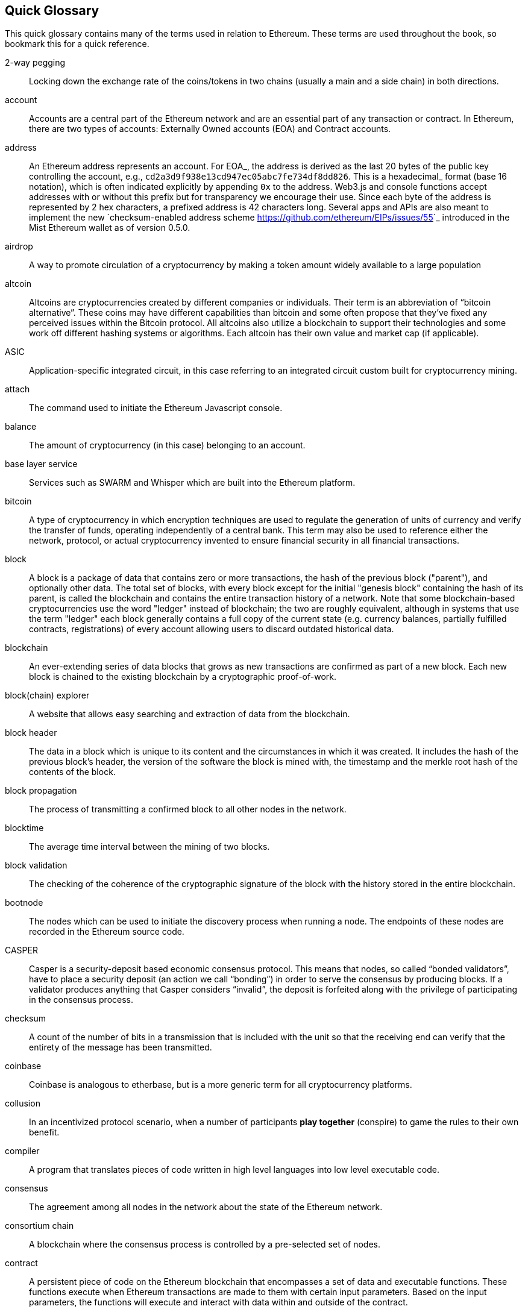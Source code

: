 [preface]
== Quick Glossary

This quick glossary contains many of the terms used in relation to Ethereum. These terms are used throughout the book, so bookmark this for a quick reference.

2-way pegging::
    Locking down the exchange rate of the coins/tokens in two chains (usually a main and a side chain) in both directions.

account::
    Accounts are a central part of the Ethereum network and are an essential part of any transaction or contract. In Ethereum, there are two types of accounts: Externally Owned accounts (EOA) and Contract accounts.

address::
    An Ethereum address represents an account. For EOA_, the address is derived as the last 20 bytes of the public key controlling the account, e.g., ``cd2a3d9f938e13cd947ec05abc7fe734df8dd826``. This is a hexadecimal_ format (base 16 notation), which is often indicated explicitly by appending ``0x`` to the address. Web3.js and console functions accept addresses with or  without this prefix but for transparency we encourage their use. Since each byte of the address is represented by 2 hex characters, a prefixed address is  42 characters long. Several apps and APIs are also meant to implement the new `checksum-enabled address scheme <https://github.com/ethereum/EIPs/issues/55>`_  introduced in the Mist Ethereum wallet as of version 0.5.0.

airdrop::
    A way to promote circulation of a cryptocurrency by making a token amount widely available to a large population

altcoin::
    Altcoins are cryptocurrencies created by different companies or individuals. Their term is an abbreviation of “bitcoin alternative”. These coins may have different capabilities than bitcoin and some often propose that they’ve fixed any perceived issues within the Bitcoin protocol. All altcoins also utilize a blockchain to support their technologies and some work off different hashing systems or algorithms. Each altcoin has their own value and market cap (if applicable).

ASIC::
   Application-specific integrated circuit, in this case referring to an integrated circuit custom built for cryptocurrency mining.

attach::
    The command used to initiate the Ethereum Javascript console.

balance::
    The amount of cryptocurrency (in this case) belonging to an account.

base layer service::
    Services such as SWARM and Whisper which are built into the Ethereum platform.

bitcoin::
    A type of cryptocurrency in which encryption techniques are used to regulate the generation of units of currency and verify the transfer of funds, operating independently of a central bank. This term may also be used to reference either the network, protocol, or actual cryptocurrency invented to ensure financial security in all financial transactions.

block::
    A block is a package of data that contains zero or more transactions, the hash of the previous block ("parent"), and optionally other data. The total set of blocks, with every block except for the initial "genesis block" containing the hash of its parent, is called the blockchain and contains the entire transaction history of a network. Note that some blockchain-based cryptocurrencies use the word "ledger" instead of blockchain; the two are roughly equivalent, although in systems that use the term "ledger" each block generally contains a full copy of the current state (e.g. currency balances, partially fulfilled contracts, registrations) of every account allowing users to discard outdated historical data.

blockchain::
    An ever-extending series of data blocks that grows as new transactions are confirmed as part of a new block. Each new block is chained to the existing blockchain by a cryptographic proof-of-work.

block(chain) explorer::
    A website that allows easy searching and extraction of data from the blockchain.

block header::
    The data in a block which is unique to its content and the circumstances in which it was created. It includes the hash of the previous block's header, the version of the software the block is mined with, the timestamp and the merkle root hash of the contents of the block.

block propagation::
    The process of transmitting a confirmed block to all other nodes in the network.

blocktime::
    The average time interval between the mining of two blocks.

block validation::
    The checking of the coherence of the cryptographic signature of the block with the history stored in the entire blockchain.

bootnode::
    The nodes which can be used to initiate the discovery process when running a node. The endpoints of these nodes are recorded in the Ethereum source code.

CASPER::
    Casper is a security-deposit based economic consensus protocol. This means that nodes, so called “bonded validators”, have to place a security deposit (an action we call “bonding”) in order to serve the consensus by producing blocks. If a validator produces anything that Casper considers “invalid”, the deposit is forfeited along with the privilege of participating in the consensus process.

checksum::
    A count of the number of bits in a transmission that is included with the unit so that the receiving end can verify that the entirety of the message has been transmitted.

coinbase::
    Coinbase is analogous to etherbase, but is a more generic term for all cryptocurrency platforms.

collusion::
    In an incentivized protocol scenario, when a number of participants *play together* (conspire) to game the rules to their own benefit.

compiler::
    A program that translates pieces of code written in high level languages into low level executable code.

consensus::
    The agreement among all nodes in the network about the state of the Ethereum network.

consortium chain::
    A blockchain where the consensus process is controlled by a pre-selected set of nodes.

contract::
    A persistent piece of code on the Ethereum blockchain that encompasses a set of data and executable functions. These functions execute when Ethereum transactions are made to them with certain input parameters. Based on the input parameters, the functions will execute and interact with data within and outside of the contract.

cryptoeconomics::
    The economics of cryptocurrencies.

crypto-fuel::
    Similar to 'gas', referring to the amount of cryptocurrency required to power a transaction.

daemon::
    A computer program that runs as a background process instead of in direct control by an interactive user.

dapp::
    Đapp
    Stands for "decentralized application". Some say it is pronounced Ethapp due to the use of the `uppercase eth letter Ð <gl:eth-letter>`_.

decentralization::
    The concept of moving the control and execution of computational processes away from a central entity.

decentralized application (dapp)::
    Service that operates without a central trusted party. An application that enables direct interaction/agreements/communication between end users and/or resources without a middleman.

DAG::
    DAG stands for Directed Acyclic Graph. It is a graph, a set of nodes and links between nodes, that has very special properties. Ethereum uses a DAG in Ethash, the Ethereum Proof of Work (POW) algorithm.The Ethash DAG takes a long time to be generated, which is done by a Miner node into a cache file for each Epoch. The file data is then used when a value from this graph is required by the algorithm.

DAO::
    Decentralized autonomous organization
    DAO is type of contract on the blockchain (or a suite of contracts) that is supposed to codify, enforce or automate the workings of an organization including governance, fund-raising, operations, spending and expansion.


#------

Đ::
    Đ, `D with stroke <https://en.wikipedia.org/wiki/D_with_stroke>`_, is used in Old English, Middle English, Icelandic, and Faroese to stand for an uppercase letter "Eth". It is used in words like ĐEV or Đapp (decentralized application), where the Đ is the Norse letter "eth". The uppercase eth (Ð) is also used to symbolize the cryptocurrency Dogecoin.

identity::
       A set of cryptographically verifiable interactions that have the property that they were all created by the same person.

digital identity::
   The set of cryptographically verifiable transactions signed by the same public key define the digital identity's behavior. In many real world scenarios (voting) it is desireable that digital identities coincide with real world identities. Ensuring this without violence is an unsolved problem.

unique identity::
   A set of cryptographically verifiable interactions that have the property that they were all created by the same person, with the added constraint that one person cannot have multiple unique identities.

reputation::
   The property of an identity that other entities believe that identity to be either (1) competent at some specific task, or (2) trustworthy in some context, i.e., not likely to betray others even if short-term profitable.

escrow::
   If two mutually-untrusting entities are engaged in commerce, they may wish to pass funds through a mutually trusted third party and instruct that party to send the funds to the payee only when evidence of product delivery has been shown. This reduces the risk of the payer or payee committing fraud. Both this construction and the third party is called escrow.

deposit::
   Digital property placed into a contract involving another party such that if certain conditions are not satisfied that property is automatically forfeited and either credited to a counterparty as insurance against the conditions, or destroyed (= burnt = equally distributed) or donated to some charitable funds.

web of trust::
   The idea that if A highly rates B, and B highly rates C, then A is likely to trust C. Complicated and powerful mechanisms for determining the reliability of specific individuals in specific concepts can theoretically be gathered from this principle.

incentive compatibility::
   A protocol is incentive-compatible if everyone is better off "following the rules" than attempting to cheat, at least unless a very large number of people agree to cheat together at the same time (collusion).

token system::
   A fungible virtual good that can be traded. More formally, a token system is a database mapping addresses to numbers with the property that the primary allowed operation is a transfer of N tokens from A to B, with the conditions that N is non-negative, N is not greater than A's current balance, and a document authorizing the transfer is digitally signed by A. Secondary "issuance" and "consumption" operations may also exist, transaction fees may also be collected, and simultaneous multi-transfers with many parties may be possible. Typical use cases include currencies, cryptographic tokens inside of networks, company shares and digital gift cards.

hexadecimal::
   Common representation format for byte sequencing. Its advantage is that values are represented in a compact format using two characters per byte (the characters ``[0-9][a-f]``).

ether::
   Ether is the name of the currency used within Ethereum. It is used to pay for computations within the EVM. Ambiguously, ether is also the name of a unit in the system;

EOA::
   Externally Owned Account. An account controlled by a private key. If you own the private key associated with the EOA you have the ability to send ether and messages from it. Contract accounts also have an address, see :ref:`Accounts`. EOAs and contract accounts may be combined into a single account type during Serenity.

gas::
   Name for the `cryptofuel` that is consumed when code is executed by the EVM. The gas is paid for execution fee for every operation made on an Ethereum blockchain.

gas limit::
   Gas limit can apply to both individual transactions, see `transaction gas limit <transaction-gas-limit_>`_ and to blocks, `block-gas-limit`. For individual transactions, the gas limit represents the maximum amount of gas you indicate you are willing to pay for a contract execution transaction. It is meant to protect users from getting their ether depleted when trying to execute buggy or malicious contracts. The block gas limit represents the maximum cumulative gas used for all the transactions in a block. With the launch of Homestead, the block gas limit floor will increase from 3,141,592 gas to 4,712,388 gas (~50% increase).

gas price::
   Price in ether of one unit of gas specified in a transaction. With the launch of Homestead, the default gas price reduces from 50 shannon to 20 shannon (~60% reduction).

transaction::
   The signed data package that stores a message to be sent from an externally owned account. Simply put, a transaction describes a transfer of information from an EOA to another EOA or a contract account.

message::
   A data transfer mechanism contracts use to communicate with other contracts. Messages can also be described as virtual objects that are never serialized and exist only in the Ethereum execution environment.

Web3::
   The exact definition of the Web3 paradigm is still taking form, but it generally refers to the phenomenon of increased connectedness between all kinds of devices, decentralization of services and applications, semantic storage of information online and application of artificial intelligence to the web.

epoch::
   Epoch is the interval between each regeneration of the DAG used as seed by the PoW algorithm Ethash. The epoch in specified as 30000 blocks.

elliptic curve (cryptography)::
   Refers to an approach to public-key cryptography based on the algebraic structure of elliptic curves over finite fields. See `elliptic curve cryptography <https://en.wikipedia.org/wiki/Elliptic_curve_cryptography>`_.

wallet::
   A wallet, in the most generic sense, refers to anything that can store ether or any other crypto token. In the crypto space in general, the term wallet is used to mean anything from a single private/public key pair (like a single paper wallet) all the way to applications that manage multiple key pairs, like the Mist Ethereum wallet.

suicide::
   See self-destruct. ``selfdestruct`` acts as an alias to the deprecated ``suicide`` terminology in accordance with `EIP 6 \- Renaming SUICIDE OPCODE <https://github.com/ethereum/EIPs/blob/master/EIPS/eip-6.md>`_.

selfdestruct::
   A global variable in the Solidity language that allows you to `\"destroy the current contract, sending its funds to the given address\" <https://solidity.readthedocs.org/en/latest/miscellaneous.html#global-variables>`_. ``selfdestruct`` acts as an alias to the deprecated ``suicide`` terminology in accordance with `EIP 6 \- Renaming SUICIDE OPCODE <https://github.com/ethereum/EIPs/blob/master/EIPS/eip-6.md>`_. It frees up space on the blockchain and prevents future execution of the contract. The contract's address will still persist, but ether sent to it will be lost forever. The possibility to kill a contract has to be implemented by the contract creator him/herself using the Solidity ``selfdestruct`` function.

transaction fee::
   Also known as gas cost, it is the amount of ether that the miners will charge for the execution of your transaction.

mining::
   The process of verifying transactions and contract execution on the Ethereum blockchain in exchange for a reward in ether with the mining of every block.

mining pool::
   The pooling of resources by miners, who share their processing power over a network, to split the reward equally, according to the amount of work they contributed to solving a block.

mining reward::
   The amount of cryptographic tokens (in this case ether) that is given to the miner who mined a new block.

state::
   Refers to a snapshot of all balances and data at a particular point in time on the blockchain, normally referring to the condition at a particular block.

peer::
   Other computers on the network also running an Ethereum node (Geth) with an exact copy of the blockchain that you have.

signing::
   Producing a piece of data from the data to be signed using your private key, to prove that the data originates from you.

discovery (peer)::
   The process of 'gossiping' with other nodes in the network to find out the state of other nodes on the network.

gas price oracle::
   A helper function of the Geth client that tries to find an appropriate default gas price when sending transactions.

light client::
   A client program that allows users in low-capacity environments to still be able to execute and check the execution of transactions without needing to run a full Ethereum node (Geth).

etherbase::
   It is the default name of the account on your node that acts as your primary account. If you do mining, mining rewards will be credited to this account.

solidity::
   Solidity is a high-level language whose syntax is similar to that of JavaScript and it is designed to compile to code for the Ethereum Virtual Machine.

serpent::
   Serpent is a high-level language whose syntax is similar to that of Python and it is designed to compile to code for the Ethereum Virtual Machine.

EVM::
   Ethereum Virtual Machine, the decentralized computing platform which forms the core of the Ethereum platform.

virtual machine::
   In computing, it refers to an emulation of a particular computer system.

peer to peer network::
   A network of computers that are collectively able to perform functionalities normally only possible with centralized, server-based services.

distributed hash table::
   A distributed hash table (DHT) is a class of a decentralized distributed system that provides a lookup service similar to a hash table: (key, value) pairs are stored in a DHT, and any participating node can efficiently retrieve the value associated with a given key.

NAT::
   Network address translation (NAT) is a methodology of remapping one IP address space into another by modifying network address information in Internet Protocol (IP) datagram packet headers while they are in transit across a traffic routing device.

nonce::
   Number Used Once or Number Once. A nonce, in information technology, is a number generated for a specific use, such as session authentication. Typically, a nonce is some value that varies with time, although a very large random number is sometimes used. In general usage, nonce means “for the immediate occasion” or “for now.”
   In the case of Blockchain Proof of Work scenarios, the hash value, found by a Miner, matching the network's Difficulty thus proving the Block Validity is called Nonce as well.

proof-of-work::
   Often seen in its abbreviated form "PoW", it refers to a mathematical value that can act as the proof of having solved a resource and time consuming computational problem.

proof-of-stake::
   An alternative method of mining blocks that require miners to demonstrate their possession of a certain amount of the currency of the network in question. This works on the principle that miners will be disincentivized to try to undermine a network in which they have a stake. PoS is less wasteful than PoW, but is still often used together with it to provide added security to the network.

homestead::
   Homestead is the second major version release of the Ethereum platform. Homestead includes several protocol changes and a networking change that makes possible further network upgrades: `EIP\-2 Main homestead hardfork changes <https://github.com/ethereum/EIPs/blob/master/EIPS/eip-2.mediawiki>`_; `EIP\-7 Hardfork EVM update (DELEGATECALL) <https://github.com/ethereum/EIPs/blob/master/EIPS/eip-7.md>`_; `EIP\-8 devp2p forward compatibility <https://github.com/ethereum/EIPs/blob/master/EIPS/eip-8.md>`_. Homestead will launch when block 1,150,000 is reached on the Mainnet. On the Testnet, Homestead will launch at block 494,000.

metropolis::
   The third stage of Ethereum's release. This is the stage when the user interfaces come out (e.g. Mist), including a dapp store, and non-technical users should feel comfortable joining at this point.

serenity::
   The fourth stage of Ethereum's release. This is when things are going to get fancy: the network is going to change its mining process from Proof-of-Work to Proof-of-Stake.

frontier::
   Ethereum was planned to be released in four major steps with Frontier being the name for the first phase. The Frontier release went live on July 30th, 2015. The command line Frontier phase was mainly meant to get mining operations going with the full reward of 5 ether per block and also to promote the emergence of ether exchanges. Frontier surpassed earlier modest expectations and has nurtured tremendous growth of the ecosystem.

olympic::
   The Frontier pre-release, which launched on May 9th 2015. It was meant for developers to help test the limits of the Ethereum blockchain.

morden::
   Morden is the first Ethereum alternative testnet. It is expected to continue throughout the Frontier and Homestead era.

testnet::
   A mirror network of the production Ethereum network that is meant for testing. See Morden.

private chain::
   A fully private blockchain is a blockchain where write permissions are kept centralized to one organization.

micropayment::
   A micropayment is a financial transaction involving a very small sum of money (<1 USD) and usually one that occurs online.

sharding::
   The splitting of the space of possible accounts (contracts are accounts too) into subspaces, for example, based on first digits of their numerical addresses. This allows for contract executions to be executed within 'shards' instead of network wide, allowing for faster transactions and greater scalability.

hash::
   A cryptographic function which takes an input (or 'message') and returns a fixed-size alphanumeric string, which is called the hash value (sometimes called a message digest, a digital fingerprint, a digest or a checksum). A hash function (or hash algorithm) is a process by which a document (i.e. a piece of data or file) is processed into a small piece of data (usually 32 bytes) which looks completely random, and from which no meaningful data can be recovered about the document, but which has the important property that the result of hashing one particular document is always the same. Additionally, it is crucially important that it is computationally infeasible to find two documents that have the same hash. Generally, changing even one letter in a document will completely randomize the hash; for example, the SHA3 hash of "Saturday" is ``c38bbc8e93c09f6ed3fe39b5135da91ad1a99d397ef16948606cdcbd14929f9d``, whereas the SHA3 hash of "Caturday" is ``b4013c0eed56d5a0b448b02ec1d10dd18c1b3832068fbbdc65b98fa9b14b6dbf``. Hashes are usually used as a way of creating a globally agreed-upon identifier for a particular document that cannot be forged.

protocol::
   A standard used to define a method of exchanging data over a computer network.

network hashrate::
   The number of hash calculations the network can make per second collectively.

hashrate::
   The number of hash calculations made per second.

serialization::
   The process of converting a data structure into a sequence of bytes. Ethereum internally uses an encoding format called recursive-length prefix encoding (RLP), described in the `RLP section of the wiki <https://github.com/ethereum/wiki/wiki/RLP>`_.

double spend::
   A deliberate blockchain fork, where a user with a large amount of mining power sends a transaction to purchase some produce, then after receiving the product creates another transaction sending the same coins to themselves. The attacker then creates a block, at the same level as the block containing the original transaction but containing the second transaction instead, and starts mining on the fork. If the attacker has more than 50% of all mining power, the double spend is guaranteed to succeed eventually at any block depth. Below 50%, there is some probability of success, but it is usually only substantial at a depth up to about 2-5; for this reason, most cryptocurrency exchanges, gambling sites and financial services wait until six blocks have been produced ("six confirmations") before accepting a payment.

SPV client::
 A client that downloads only a small part of the blockchain, allowing users of low-power or low-storage hardware like smartphones and laptops to maintain almost the same guarantee of security by sometimes selectively downloading small parts of the state without needing to spend megabytes of bandwidth and gigabytes of storage on full blockchain validation and maintenance. See light client.

uncle::
   Uncles are blockchain blocks found by a miner, when a different miner has already found another block for the corresponding place in the blockchain. They are called “stale blocks”. The parent of an Uncle is an ancestor of the inserting block, located at the tip of the blockchain. In contrast to the Bitcoin network, Ethereum rewards stale blocks as well in order to avoid to penalize miners with a bad connection to the network. This is less critical in the Bitcoin network, because the Block Time there is much higher (~10 minutes) than on the Ethereum network (aimed to ~15 seconds).

GHOST::
   Greedy Heaviest-Observed Sub-Tree is an alternative chain-selection method that is designed to incentivize stale blocks (uncles) as well, thus reducing the incentive for pool mining. In GHOST, even the confirmation given by stale blocks to previous blocks are considered valid, and the miners of the stale blocks are also rewarded with a mining reward.

merkle patricia tree::
   Merkle Patricia trees provide a cryptographically authenticated data structure that can be used to store all (key, value) bindings. They are fully deterministic, meaning that a Patricia tree with the same (key,value) bindings is guaranteed to be exactly the same down to the last byte and therefore have the same root hash, provide O(log(n)) efficiency for inserts, lookups and deletes, and are much easier to understand and code than more complex comparison-based alternatives like red-black trees.

uncle rate::
   The number of uncles produced per block.

issuance::
   The minting and granting of new cryptocurrency to a miner who has found a new block.

presale::
   Sale of cryptocurrency before the actual launch of the network.

static node::
   A feature supported by Geth, the Golang Ethereum client, which makes it possible to always connect to specific peers. Static nodes are re-connected on disconnects. For details, see the :ref:`section on static nodes <cr-static-nodes>`.

exchange::
   An online marketplace which facilitates the exchange of crypto or fiat currencies based on the market exchange rate.

genesis block::
   The first block in a blockchain.

network id::
   A number which identifies a particular version of the Ethereum network.

pending transaction::
   A transaction that is not yet confirmed by the Ethereum network.

sidechain::
   A blockchain that branches off a main blockchain and checks in periodically with the main blockchain. Besides that it runs independently from the main chain, and any security compromises in the sidechain will not affect the main chain.

pegging::
   Locking down the exchange rate of the coins/tokens in two chains (usually a main and a side chain) in a certain direction.

trustless::
   Refers to the ability of a network to trustworthily mediate transactions without any of the involved parties needing to trust anyone else.

faucet::
   A website that dispenses (normally testnet) cryptocurrencies for free.

ICAP::
   Interexchange Client Address Protocol, an IBAN-compatible system for referencing and transacting to client accounts aimed to streamline the process of transferring funds, worry-free between exchanges and, ultimately, making KYC and AML concerns a thing of the past.

private key::
   A private key is a string of characters known only to the owner, that is paired with a public key to set off algorithms for text encryption and decryption.

public key::
   A string of characters derived from a private key that can be made public. The public key can be used to verify the authenticity of any signature created using the private key.

encryption::
   Encryption is the conversion of electronic data into a form unreadable by anyone except the owner of the correct decryption key. It can further be described as a process by which a document (plaintext) is combined with a shorter string of data, called a key (e.g. ``c85ef7d79691fe79573b1a7064c19c1a9819ebdbd1faaab1a8ec92344438aaf4``), to produce an output (ciphertext) which can be "decrypted" back into the original plaintext by someone else who has the key, but which is incomprehensible and computationally infeasible to decrypt for anyone who does not have the key.

digital signature::
   A mathematical scheme for demonstrating the authenticity of a digital message or documents.

port::
   A network port is a communication endpoint used by a one of the existing standards of establishing a network conversation (e.g. TCP, UDP).

RPC::
   Remote Procedure Call, a protocol that a program uses to request a service from a program located in another computer in a network without having to understand the network details.

IPC::
   Interprocess communication (IPC) is a set of programming interfaces that allow a programmer to coordinate activities among different program processes that can run concurrently in an operating system.

system service::
   See base layer service

js::
   Javascript.

syncing::
   The process of downloading the entire blockchain.

fast sync::
   Instead of processing the entire block-chain one link at a time, and replay all transactions that ever happened in history, fast syncing downloads the transaction receipts along the blocks, and pulls an entire recent state database.

memory-hard::
   Memory hard functions are processes that experience a drastic decrease in speed or feasibility when the amount of available memory even slightly decreases.

keyfile::
   Every account's private key/address pair exists as a single keyfile. These are JSON text files which contains the encrypted private key of the account, which can only be decrypted with the password entered during account creation.

ICAP format::
   The format of the IBANs defined using the `Inter-exchange Client Address Protocol <https://github.com/ethereumjs/ethereumjs-icap>`_.

geth::
   Ethereum client implemented in the Golang programming language, based on the protocol as defined in the Ethereum Yellow Paper.

eth::
   Ethereum client implemented in the C++ programming language, based on the protocol as defined in the Ethereum Yellow Paper.

ethereumjs::
   Ethereum client implemented in the Javascript/Node programming language, based on the protocol as defined in the Ethereum Yellow Paper.

pyethereum::
   Ethereum client implemented in the Python programming language, based on the protocol as defined in the Ethereum Yellow Paper.

ethereumj::
   Ethereum client implemented in the Java programming language, based on the protocol as defined in the Ethereum Yellow Paper.

ethereumh::
   Ethereum client implemented in the Haskell programming language, based on the protocol as defined in the Ethereum Yellow Paper.

parity::
   Ethereum client implemented in the Rust programming language, based on the protocol as defined in the Ethereum Yellow Paper.

difficulty::
   In very general terms, the amount of effort required to mine a new block. With the launch of Homestead, the `difficulty adjustment algorithm will change <https://github.com/ethereum/EIPs/blob/master/EIPS/eip-2.mediawiki>`_.

account::
   Accounts are a central part of the Ethereum network and are an essential part of any transaction or contract. In Ethereum, there are two types of accounts: Externally Owned accounts (EOA) and Contract accounts.

ES1, ES2, and ES3 (obsolete)::
   "Ethereum Script" versions 1,2 and 3. There were early versions of what would become the Ethereum Virtual Machine (EVM).

log event::
   Contracts are triggered by transactions executed as part of the block verification. If conceived of as a function call, contract execution is asynchronous, and therefore they have no return value. Instead contracts communicate to the outside world with log events. The log events are part of the transaction receipt which is produced when the transaction is executed.
   The receipts are stored in the receipt trie, the integrity of which is guaranteed by the fact that the current root of the receipt trie is part of the block header alongside the roots of state and state-trie. In a broad sense from the external perspective receipts are part of the Ethereum system state except that they are not readable contracts internally.
